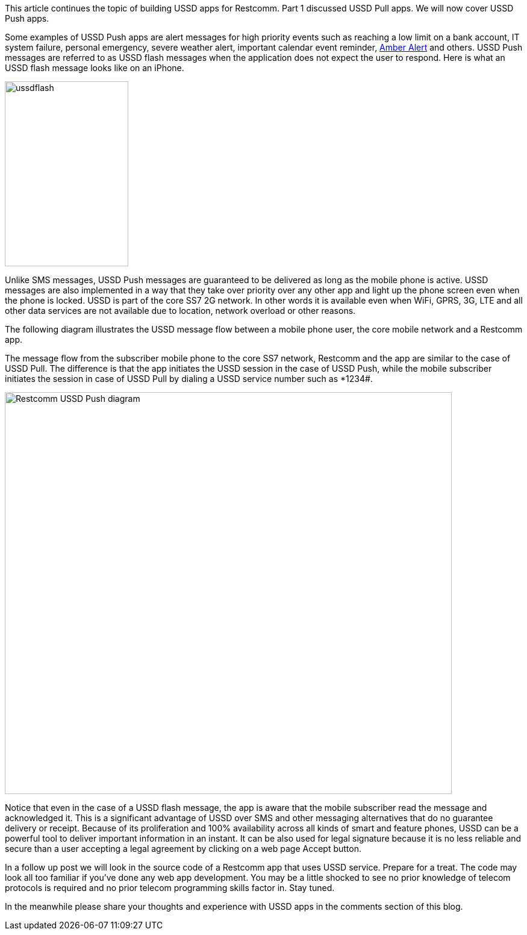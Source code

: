 This article continues the topic of building USSD apps for Restcomm. Part 1 discussed USSD Pull apps. We will now cover USSD Push apps. 

Some examples of USSD Push apps are alert messages for high priority events such as reaching a low limit on a bank account, IT system failure, personal emergency, severe weather alert, important calendar event reminder, link:http://www.amberalert.gov/[Amber Alert] and others. USSD Push messages are referred to as USSD flash messages when the application does not expect the user to respond. Here is what an USSD flash message looks like on an iPhone. 

image:./images/ussdflash.png[ussdflash,width=205,height=307]

Unlike SMS messages, USSD Push messages are guaranteed to be delivered as long as the mobile phone is active. USSD messages are also implemented in a way that they take over priority over any other app and light up the phone screen even when the phone is locked. USSD is part of the core SS7 2G network. In other words it is available even when WiFi, GPRS, 3G, LTE and all other data services are not available due to location, network overload or other reasons. 

The following diagram illustrates the USSD message flow between a mobile phone user, the core mobile network and a Restcomm app. 

The message flow from the subscriber mobile phone to the core SS7 network, Restcomm and the app are similar to the case of USSD Pull. The difference is that the app initiates the USSD session in the case of USSD Push, while the mobile subscriber initiates the session in case of USSD Pull by dialing a USSD service number such as *1234#. 

image:./images/Restcomm-USSD-Push-Notify-2.png[Restcomm USSD Push diagram,width=742,height=667]

Notice that even in the case of a USSD flash message, the app is aware that the mobile subscriber read the message and acknowledged it. This is a significant advantage of USSD over SMS and other messaging alternatives that do no guarantee delivery or receipt. Because of its proliferation and 100% availability across all kinds of smart and feature phones, USSD can be a powerful tool to deliver important information in an instant. It can be also used for legal signature because it is no less reliable and secure than a user accepting a legal agreement by clicking on a web page Accept button. 

In a follow up post we will look in the source code of a Restcomm app that uses USSD service. Prepare for a treat. The code may look all too familiar if you've done any web app development. You may be a little shocked to see no prior knowledge of telecom protocols is required and no prior telecom programming skills factor in. Stay tuned. 

In the meanwhile please share your thoughts and experience with USSD apps in the comments section of this blog.  
